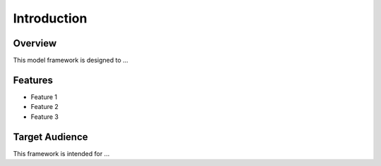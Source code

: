 Introduction
============

Overview
--------

This model framework is designed to ...

Features
--------

- Feature 1
- Feature 2
- Feature 3

Target Audience
---------------

This framework is intended for ...
